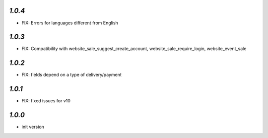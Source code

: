 `1.0.4`
-------

- FIX: Errors for languages different from English

`1.0.3`
-------

- FIX: Compatibility with website_sale_suggest_create_account, website_sale_require_login, website_event_sale

`1.0.2`
-------

- FIX: fields depend on a type of delivery/payment

`1.0.1`
-------

- FIX: fixed issues for v10

`1.0.0`
-------

- init version
